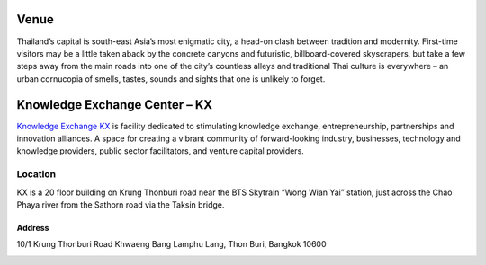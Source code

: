 .. title: Venue
.. slug: venue
.. date: 2017-12-23 19:51:51 UTC+07:00
.. tags: 
.. category: 
.. link: 
.. description: 
.. type: text

Venue
=====

Thailand’s capital is south-east Asia’s most enigmatic city, a head-on clash between tradition and modernity.
First-time visitors may be a little taken aback by the concrete canyons and futuristic, billboard-covered skyscrapers,
but take a few steps away from the main roads into one of the city’s countless alleys and traditional
Thai culture is everywhere – an urban cornucopia of smells, tastes, sounds and sights that one is unlikely to forget.

.. image:: /kx-building.jpg
    :alt: KX Building
    :align: left

Knowledge Exchange Center – KX
==============================
`Knowledge Exchange KX <https://www.facebook.com/pg/kxkmutt>`_ is facility dedicated to stimulating knowledge exchange, entrepreneurship, partnerships and innovation alliances.
A space for creating a vibrant community of forward-looking industry, businesses, technology and knowledge providers,
public sector facilitators, and venture capital providers.


Location
--------

KX is a 20 floor building on Krung Thonburi road near the BTS Skytrain “Wong Wian Yai” station,
just across the Chao Phaya river from the Sathorn road via the Taksin bridge.

Address
~~~~~~~

10/1 Krung Thonburi Road
Khwaeng Bang Lamphu Lang,
Thon Buri,
Bangkok
10600

.. image:: /kxmap.jpg
   :alt: KX is near Wong Wen Yai BTS station a short ride from the Bangkok center
   :align: center

.. raw:: html

    <iframe style="border: 0;" src="https://www.google.com/maps/embed?pb=!1m18!1m12!1m3!1d3875.9649445861965!2d100.49623631518517!3d13.720572201712177!2m3!1f0!2f0!3f0!3m2!1i1024!2i768!4f13.1!3m3!1m2!1s0x30e298ee5eeafbf3%3A0x7c41c281b7717f32!2sBig+Data+Experience+Center+(BX)!5e0!3m2!1sth!2sth!4v1471337263203" width="100%" height="350" frameborder="0" allowfullscreen="allowfullscreen"></iframe>		</div>

